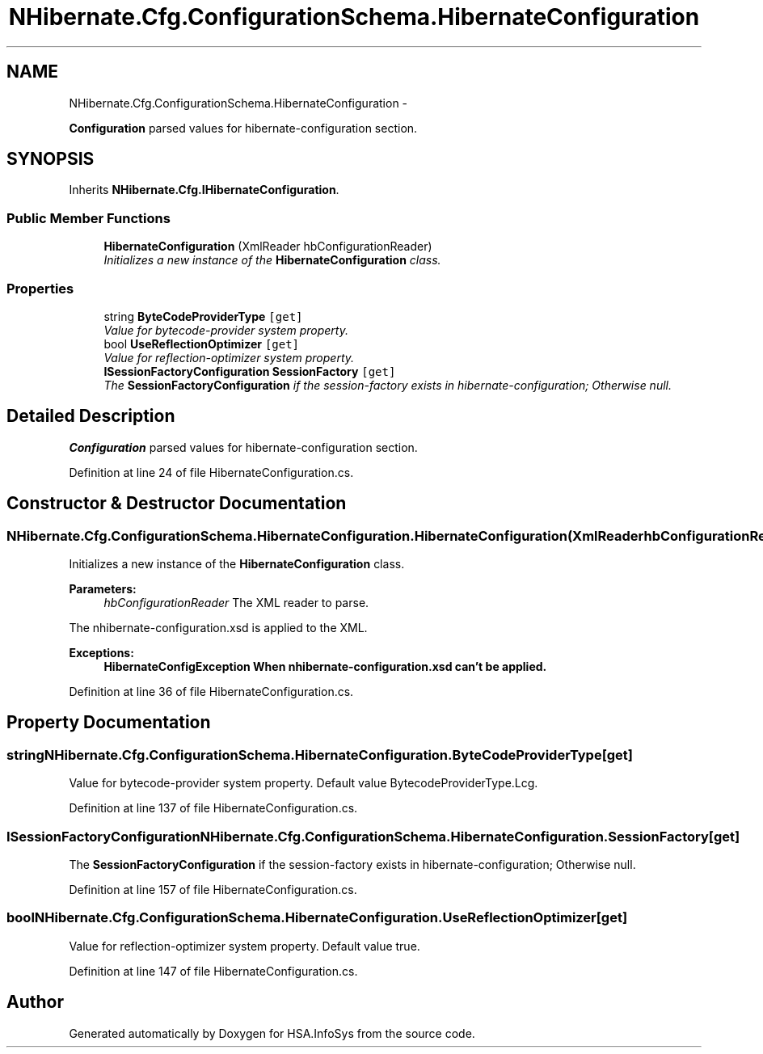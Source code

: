 .TH "NHibernate.Cfg.ConfigurationSchema.HibernateConfiguration" 3 "Fri Jul 5 2013" "Version 1.0" "HSA.InfoSys" \" -*- nroff -*-
.ad l
.nh
.SH NAME
NHibernate.Cfg.ConfigurationSchema.HibernateConfiguration \- 
.PP
\fBConfiguration\fP parsed values for hibernate-configuration section\&.  

.SH SYNOPSIS
.br
.PP
.PP
Inherits \fBNHibernate\&.Cfg\&.IHibernateConfiguration\fP\&.
.SS "Public Member Functions"

.in +1c
.ti -1c
.RI "\fBHibernateConfiguration\fP (XmlReader hbConfigurationReader)"
.br
.RI "\fIInitializes a new instance of the \fBHibernateConfiguration\fP class\&. \fP"
.in -1c
.SS "Properties"

.in +1c
.ti -1c
.RI "string \fBByteCodeProviderType\fP\fC [get]\fP"
.br
.RI "\fIValue for bytecode-provider system property\&. \fP"
.ti -1c
.RI "bool \fBUseReflectionOptimizer\fP\fC [get]\fP"
.br
.RI "\fIValue for reflection-optimizer system property\&. \fP"
.ti -1c
.RI "\fBISessionFactoryConfiguration\fP \fBSessionFactory\fP\fC [get]\fP"
.br
.RI "\fIThe \fBSessionFactoryConfiguration\fP if the session-factory exists in hibernate-configuration; Otherwise null\&. \fP"
.in -1c
.SH "Detailed Description"
.PP 
\fBConfiguration\fP parsed values for hibernate-configuration section\&. 


.PP
Definition at line 24 of file HibernateConfiguration\&.cs\&.
.SH "Constructor & Destructor Documentation"
.PP 
.SS "NHibernate\&.Cfg\&.ConfigurationSchema\&.HibernateConfiguration\&.HibernateConfiguration (XmlReaderhbConfigurationReader)"

.PP
Initializes a new instance of the \fBHibernateConfiguration\fP class\&. 
.PP
\fBParameters:\fP
.RS 4
\fIhbConfigurationReader\fP The XML reader to parse\&.
.RE
.PP
.PP
The nhibernate-configuration\&.xsd is applied to the XML\&. 
.PP
\fBExceptions:\fP
.RS 4
\fI\fBHibernateConfigException\fP\fP When nhibernate-configuration\&.xsd can't be applied\&.
.RE
.PP

.PP
Definition at line 36 of file HibernateConfiguration\&.cs\&.
.SH "Property Documentation"
.PP 
.SS "string NHibernate\&.Cfg\&.ConfigurationSchema\&.HibernateConfiguration\&.ByteCodeProviderType\fC [get]\fP"

.PP
Value for bytecode-provider system property\&. Default value BytecodeProviderType\&.Lcg\&.
.PP
Definition at line 137 of file HibernateConfiguration\&.cs\&.
.SS "\fBISessionFactoryConfiguration\fP NHibernate\&.Cfg\&.ConfigurationSchema\&.HibernateConfiguration\&.SessionFactory\fC [get]\fP"

.PP
The \fBSessionFactoryConfiguration\fP if the session-factory exists in hibernate-configuration; Otherwise null\&. 
.PP
Definition at line 157 of file HibernateConfiguration\&.cs\&.
.SS "bool NHibernate\&.Cfg\&.ConfigurationSchema\&.HibernateConfiguration\&.UseReflectionOptimizer\fC [get]\fP"

.PP
Value for reflection-optimizer system property\&. Default value true\&.
.PP
Definition at line 147 of file HibernateConfiguration\&.cs\&.

.SH "Author"
.PP 
Generated automatically by Doxygen for HSA\&.InfoSys from the source code\&.
